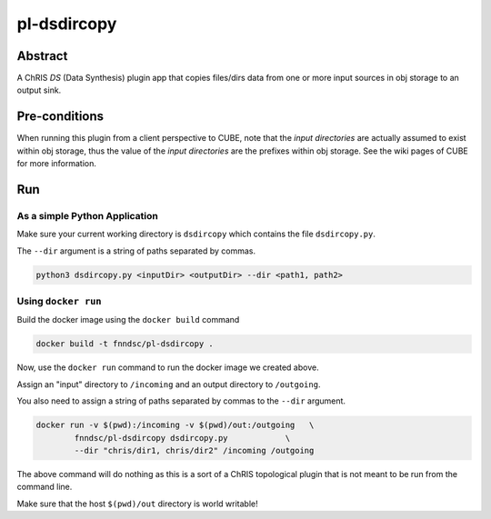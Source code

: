 ##########
pl-dsdircopy
##########


Abstract
********

A ChRIS *DS* (Data Synthesis) plugin app that copies files/dirs data from one or more input sources in obj storage to an output sink.


Pre-conditions
**************

When running this plugin from a client perspective to CUBE, note that the *input directories* are actually assumed to exist within obj storage, thus the value of the *input directories* are the prefixes within obj storage. See the wiki pages of CUBE for more information.

Run
***

As a simple Python Application
==============================

Make sure your current working directory is ``dsdircopy`` which contains the file ``dsdircopy.py``. 

The ``--dir`` argument is a string of paths separated by commas.

.. code-block:: bash

        python3 dsdircopy.py <inputDir> <outputDir> --dir <path1, path2>

   
Using ``docker run``
====================

Build the docker image using the ``docker build`` command

.. code-block:: bash

        docker build -t fnndsc/pl-dsdircopy .

Now, use the ``docker run`` command to run the docker image we created above.

Assign an "input" directory to ``/incoming`` and an output directory to ``/outgoing``.

You also need to assign a string of paths separated by commas to the ``--dir`` argument.

.. code-block:: bash

    docker run -v $(pwd):/incoming -v $(pwd)/out:/outgoing   \
            fnndsc/pl-dsdircopy dsdircopy.py            \
            --dir "chris/dir1, chris/dir2" /incoming /outgoing

The above command will do nothing as this is a sort of a ChRIS topological plugin that is not meant to be run from the command line.

Make sure that the host ``$(pwd)/out`` directory is world writable!







